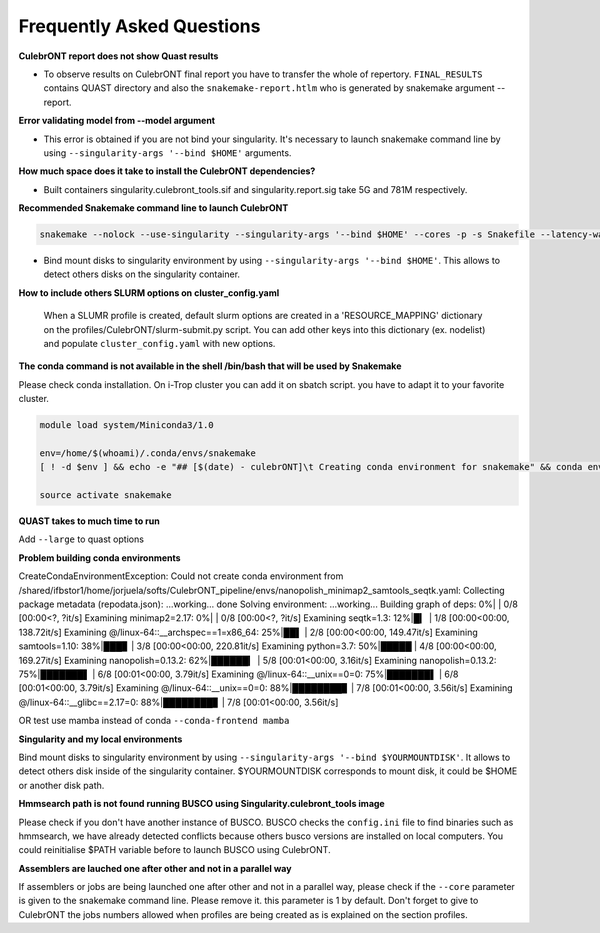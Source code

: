 Frequently Asked Questions
---------------------------


**CulebrONT report does not show Quast results**

- To observe results on CulebrONT final report you have to transfer the whole of repertory. ``FINAL_RESULTS`` contains QUAST directory and also the ``snakemake-report.htlm`` who is generated by snakemake argument --report.


**Error validating model from --model argument**

- This error is obtained if you are not bind your singularity. It's necessary to launch snakemake command line by using ``--singularity-args '--bind $HOME'``  arguments.


**How much space does it take to install the CulebrONT dependencies?**

- Built containers singularity.culebront_tools.sif and singularity.report.sig take 5G and 781M respectively.

**Recommended Snakemake command line to launch CulebrONT**

.. code-block:: bash

    snakemake --nolock --use-singularity --singularity-args '--bind $HOME' --cores -p -s Snakefile --latency-wait 6000000 --keep-going --restart-times 0 --rerun-incomplete --configfile config.yaml

- Bind mount disks to singularity environment by using ``--singularity-args '--bind $HOME'``. This allows to detect others disks on the singularity container.


**How to include others SLURM options on cluster_config.yaml**

   When a SLUMR profile is created, default slurm options are created in a 'RESOURCE_MAPPING' dictionary on the profiles/CulebrONT/slurm-submit.py script. You can add other keys into this dictionary (ex. nodelist) and populate ``cluster_config.yaml`` with new options.


**The conda command is not available in the shell /bin/bash that will be used by Snakemake**

Please check conda installation. On i-Trop cluster you can add it on sbatch script. you have to adapt it to your favorite cluster.

.. code-block:: bash

    module load system/Miniconda3/1.0

    env=/home/$(whoami)/.conda/envs/snakemake
    [ ! -d $env ] && echo -e "## [$(date) - culebrONT]\t Creating conda environment for snakemake" && conda env create -f envs/environment.yaml -n snakemake

    source activate snakemake


**QUAST takes to much time to run**

Add  ``--large`` to quast options


**Problem building conda environments**

CreateCondaEnvironmentException:
Could not create conda environment from /shared/ifbstor1/home/jorjuela/softs/CulebrONT_pipeline/envs/nanopolish_minimap2_samtools_seqtk.yaml:
Collecting package metadata (repodata.json): ...working... done
Solving environment: ...working...
Building graph of deps: 0%| | 0/8 [00:00<?, ?it/s]
Examining minimap2=2.17: 0%| | 0/8 [00:00<?, ?it/s]
Examining seqtk=1.3: 12%|█▎ | 1/8 [00:00<00:00, 138.72it/s]
Examining @/linux-64::__archspec==1=x86_64: 25%|██▌ | 2/8 [00:00<00:00, 149.47it/s]
Examining samtools=1.10: 38%|███▊ | 3/8 [00:00<00:00, 220.81it/s]
Examining python=3.7: 50%|█████ | 4/8 [00:00<00:00, 169.27it/s]
Examining nanopolish=0.13.2: 62%|██████▎ | 5/8 [00:01<00:00, 3.16it/s]
Examining nanopolish=0.13.2: 75%|███████▌ | 6/8 [00:01<00:00, 3.79it/s]
Examining @/linux-64::__unix==0=0: 75%|███████▌ | 6/8 [00:01<00:00, 3.79it/s]
Examining @/linux-64::__unix==0=0: 88%|████████▊ | 7/8 [00:01<00:00, 3.56it/s]
Examining @/linux-64::__glibc==2.17=0: 88%|████████▊ | 7/8 [00:01<00:00, 3.56it/s]

OR test use mamba instead of conda ``--conda-frontend mamba``


**Singularity and my local environments**

Bind mount disks to singularity environment by using ``--singularity-args '--bind $YOURMOUNTDISK'``. It allows to detect others disk inside of the singularity container. $YOURMOUNTDISK corresponds to mount disk, it could be $HOME or another disk path.

**Hmmsearch path is not found running BUSCO using Singularity.culebront_tools image**

Please check if you don't have another instance of BUSCO. BUSCO checks the ``config.ini`` file to find binaries such as hmmsearch, we have already detected conflicts because others busco versions are installed on local computers. You could reinitialise $PATH variable before to launch BUSCO using CulebrONT.

**Assemblers are lauched one after other and not in a parallel way**

If assemblers or jobs are being launched one after other and not in a parallel way, please check if the ``--core`` parameter is given to the snakemake command line. Please remove it. this parameter is 1 by default. Don't forget to give to CulebrONT the jobs numbers allowed when profiles are being created as is explained on the section profiles.

